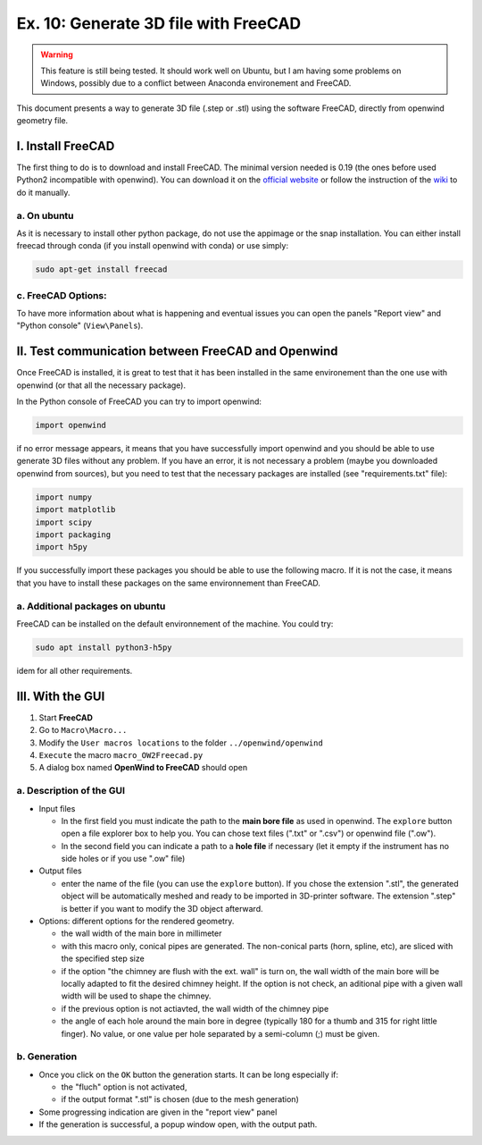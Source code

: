 
Ex. 10: Generate 3D file with FreeCAD
=====================================

.. warning::
  This feature is still being tested. It should work well on Ubuntu, but I am having some problems on Windows, possibly due to a conflict between Anaconda environement and FreeCAD.

This document presents a way to generate 3D file (.step or .stl) using the software FreeCAD, directly from openwind geometry file.

I. Install FreeCAD
--------------------

The first thing to do is to download and install FreeCAD. The minimal version needed is 0.19 (the ones before used Python2 incompatible with openwind).
You can download it on the `official website <https://www.freecadweb.org/downloads.php>`_ or follow the instruction of the  `wiki <https://wiki.freecadweb.org/Installing>`_ to do it manually.

a. On ubuntu
^^^^^^^^^^^^

As it is necessary to install other python package, do not use the appimage or the snap installation. You can either install freecad through conda (if you install openwind with conda) or use simply:

.. code-block:: shell

   sudo apt-get install freecad


c. FreeCAD Options:
^^^^^^^^^^^^^^^^^^^

To have more information about what is happening and eventual issues you can open the panels "Report view" and "Python console" (\ ``View\Panels``\ ).

II. Test communication between FreeCAD and Openwind
---------------------------------------------------

Once FreeCAD is installed, it is great to test that it has been installed in the same environement than the one use with openwind (or that all the necessary package). 

In the Python console of FreeCAD you can try to import openwind:

.. code-block:: python

   import openwind

if no error message appears, it means that you have successfully import openwind and you should be able to use generate 3D files without any problem.
If you have an error, it is not necessary a problem (maybe you downloaded openwind from sources), but you need to test that the necessary packages are installed (see "requirements.txt" file):

.. code-block:: python

   import numpy
   import matplotlib
   import scipy
   import packaging
   import h5py

If you successfully import these packages you should be able to use the following macro. If it is not the case, it means that you have to install these packages on the same environnement than FreeCAD.

a. Additional packages on ubuntu
^^^^^^^^^^^^^^^^^^^^^^^^^^^^^^^^
FreeCAD can be installed on the default environnement of the machine. You could try:

.. code-block:: shell

   sudo apt install python3-h5py

idem for all other requirements.


III. With the GUI
-----------------


#. Start **FreeCAD**
#. Go to ``Macro\Macro...``
#. Modify the ``User macros locations`` to the folder ``../openwind/openwind``
#. ``Execute`` the macro ``macro_OW2Freecad.py``
#. A dialog box named **OpenWind to FreeCAD** should open

.. image :: https://files.inria.fr/openwind/pictures/GUI.png
  :width: 1000
  :align: center

a. Description of the GUI
^^^^^^^^^^^^^^^^^^^^^^^^^


* Input files

  * In the first field you must indicate the path to the **main bore file** as used in openwind. The ``explore`` button open a file explorer box to help you. You can chose text files (".txt" or ".csv") or openwind file (".ow").
  * In the second field you can indicate a path to a **hole file** if necessary (let it empty if the instrument has no side holes or if you use ".ow" file)

* Output files

  * enter the name of the file (you can use the ``explore`` button). If you chose the extension ".stl", the generated object will be automatically meshed and ready to be imported in 3D-printer software. The extension ".step" is better if you want to modify the 3D object afterward.

* Options: different options for the rendered geometry.

  * the wall width of the main bore in millimeter
  * with this macro only, conical pipes are generated. The non-conical parts (horn, spline, etc), are sliced with the specified step size
  * if the option "the chimney are flush with the ext. wall" is turn on, the wall width of the main bore will be locally adapted to fit the desired chimney height. If the option is not check, an aditional pipe with a given wall width will be used to shape the chimney.
  * if the previous option is not actiavted, the wall width of the chimney pipe
  * the angle of each hole around the main bore in degree (typically 180 for a thumb and 315 for right little finger). No value, or one value per hole separated by a semi-column (;) must be given.

b. Generation
^^^^^^^^^^^^^


* Once you click on the ``OK`` button the generation starts. It can be long especially if:

  * the "fluch" option is not activated, 
  * if the output format ".stl" is chosen (due to the mesh generation)

* Some progressing indication are given in the "report view" panel
* If the generation is successful, a popup window open, with the output path.
